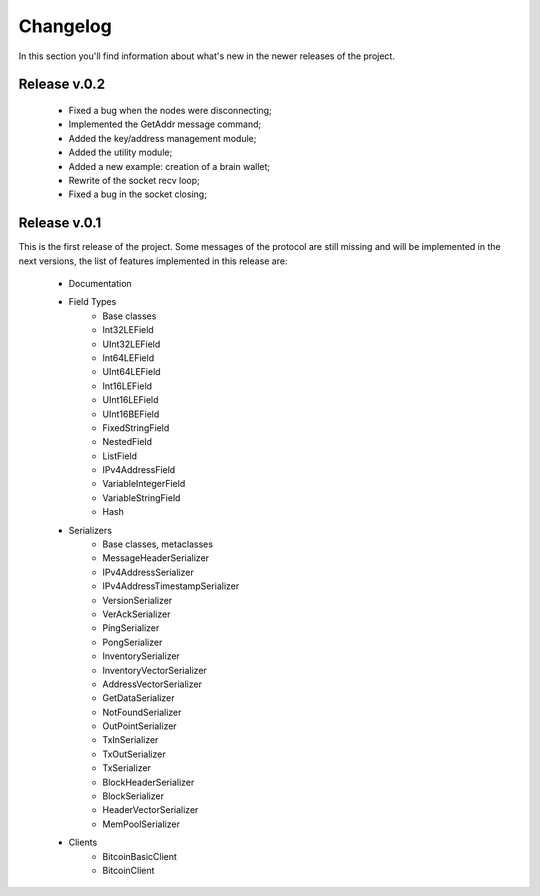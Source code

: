 Changelog
===============================================================================
In this section you'll find information about what's new in the newer
releases of the project.

Release v.0.2
-------------------------------------------------------------------------------

	* Fixed a bug when the nodes were disconnecting;
	* Implemented the GetAddr message command;
	* Added the key/address management module;
	* Added the utility module;	
	* Added a new example: creation of a brain wallet;
	* Rewrite of the socket recv loop;
	* Fixed a bug in the socket closing;

Release v.0.1
-------------------------------------------------------------------------------
This is the first release of the project. Some messages of the protocol are
still missing and will be implemented in the next versions, the list of features
implemented in this release are:

	* Documentation
	* Field Types
		* Base classes
		* Int32LEField
		* UInt32LEField
		* Int64LEField
		* UInt64LEField
		* Int16LEField
		* UInt16LEField
		* UInt16BEField
		* FixedStringField
		* NestedField
		* ListField
		* IPv4AddressField
		* VariableIntegerField
		* VariableStringField
		* Hash
	* Serializers
		* Base classes, metaclasses
		* MessageHeaderSerializer
		* IPv4AddressSerializer
		* IPv4AddressTimestampSerializer
		* VersionSerializer
		* VerAckSerializer
		* PingSerializer
		* PongSerializer
		* InventorySerializer
		* InventoryVectorSerializer
		* AddressVectorSerializer
		* GetDataSerializer
		* NotFoundSerializer
		* OutPointSerializer
		* TxInSerializer
		* TxOutSerializer
		* TxSerializer
		* BlockHeaderSerializer
		* BlockSerializer
		* HeaderVectorSerializer
		* MemPoolSerializer
	* Clients
		* BitcoinBasicClient
		* BitcoinClient


